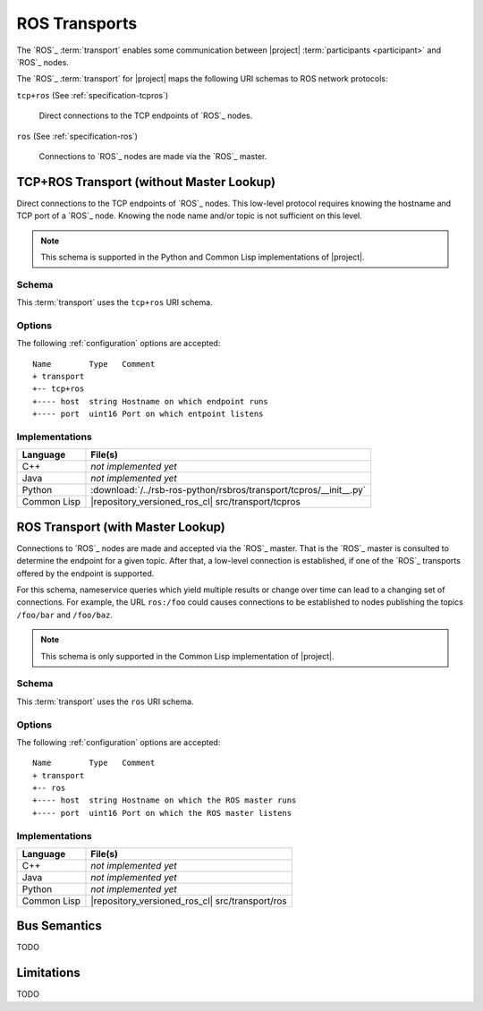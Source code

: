 .. _specification-ros:

================
 ROS Transports
================

The `ROS`_ :term:`transport` enables some communication between
|project| :term:`participants <participant>` and `ROS`_ nodes.

The `ROS`_ :term:`transport` for |project| maps the following URI
schemas to ROS network protocols:

``tcp+ros`` (See :ref:`specification-tcpros`)

  Direct connections to the TCP endpoints of `ROS`_ nodes.

``ros`` (See :ref:`specification-ros`)

  Connections to `ROS`_ nodes are made via the `ROS`_ master.

.. _specification-tcpros:

TCP+ROS Transport (without Master Lookup)
=========================================

Direct connections to the TCP endpoints of `ROS`_ nodes. This
low-level protocol requires knowing the hostname and TCP port of a
`ROS`_ node. Knowing the node name and/or topic is not sufficient on
this level.

.. note::

   This schema is supported in the Python and Common Lisp
   implementations of |project|.

Schema
------

.. seealso::

   :ref:`specification-uris`
     Use of URIs in |project|.

This :term:`transport` uses the ``tcp+ros`` URI schema.

.. _specification-tcpros-options:

Options
-------

The following :ref:`configuration` options are accepted::

  Name        Type   Comment
  + transport
  +-- tcp+ros
  +---- host  string Hostname on which endpoint runs
  +---- port  uint16 Port on which entpoint listens

Implementations
---------------

=========== ==================================================================
Language    File(s)
=========== ==================================================================
C++         *not implemented yet*
Java        *not implemented yet*
Python      :download:`/../rsb-ros-python/rsbros/transport/tcpros/__init__.py`
Common Lisp |repository_versioned_ros_cl| src/transport/tcpros
=========== ==================================================================

.. _specification-ros-nameservice:

ROS Transport (with Master Lookup)
==================================

Connections to `ROS`_ nodes are made and accepted via the `ROS`_
master. That is the `ROS`_ master is consulted to determine the
endpoint for a given topic. After that, a low-level connection is
established, if one of the `ROS`_ transports offered by the endpoint
is supported.

For this schema, nameservice queries which yield multiple results or
change over time can lead to a changing set of connections.  For
example, the URL ``ros:/foo`` could causes connections to be
established to nodes publishing the topics ``/foo/bar`` and
``/foo/baz``.

.. note::

   This schema is only supported in the Common Lisp implementation of
   |project|.

Schema
------

.. seealso::

   :ref:`specification-uris`
     Use of URIs in |project|.

This :term:`transport` uses the ``ros`` URI schema.

.. _specification-ros-nameservice-options:

Options
-------

The following :ref:`configuration` options are accepted::

  Name        Type   Comment
  + transport
  +-- ros
  +---- host  string Hostname on which the ROS master runs
  +---- port  uint16 Port on which the ROS master listens

Implementations
---------------

=========== ===============================================
Language    File(s)
=========== ===============================================
C++         *not implemented yet*
Java        *not implemented yet*
Python      *not implemented yet*
Common Lisp |repository_versioned_ros_cl| src/transport/ros
=========== ===============================================

Bus Semantics
=============

TODO

Limitations
===========

TODO
